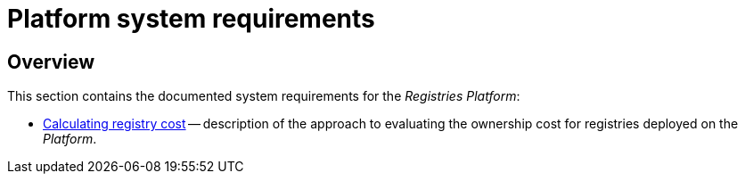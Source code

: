 = Platform system requirements

== Overview

This section contains the documented system requirements for the _Registries Platform_:

* xref:arch:architecture/platform-system-requirements/registry-cost.adoc[Calculating registry cost] -- description of the approach to evaluating the ownership cost for registries deployed on the _Platform_.